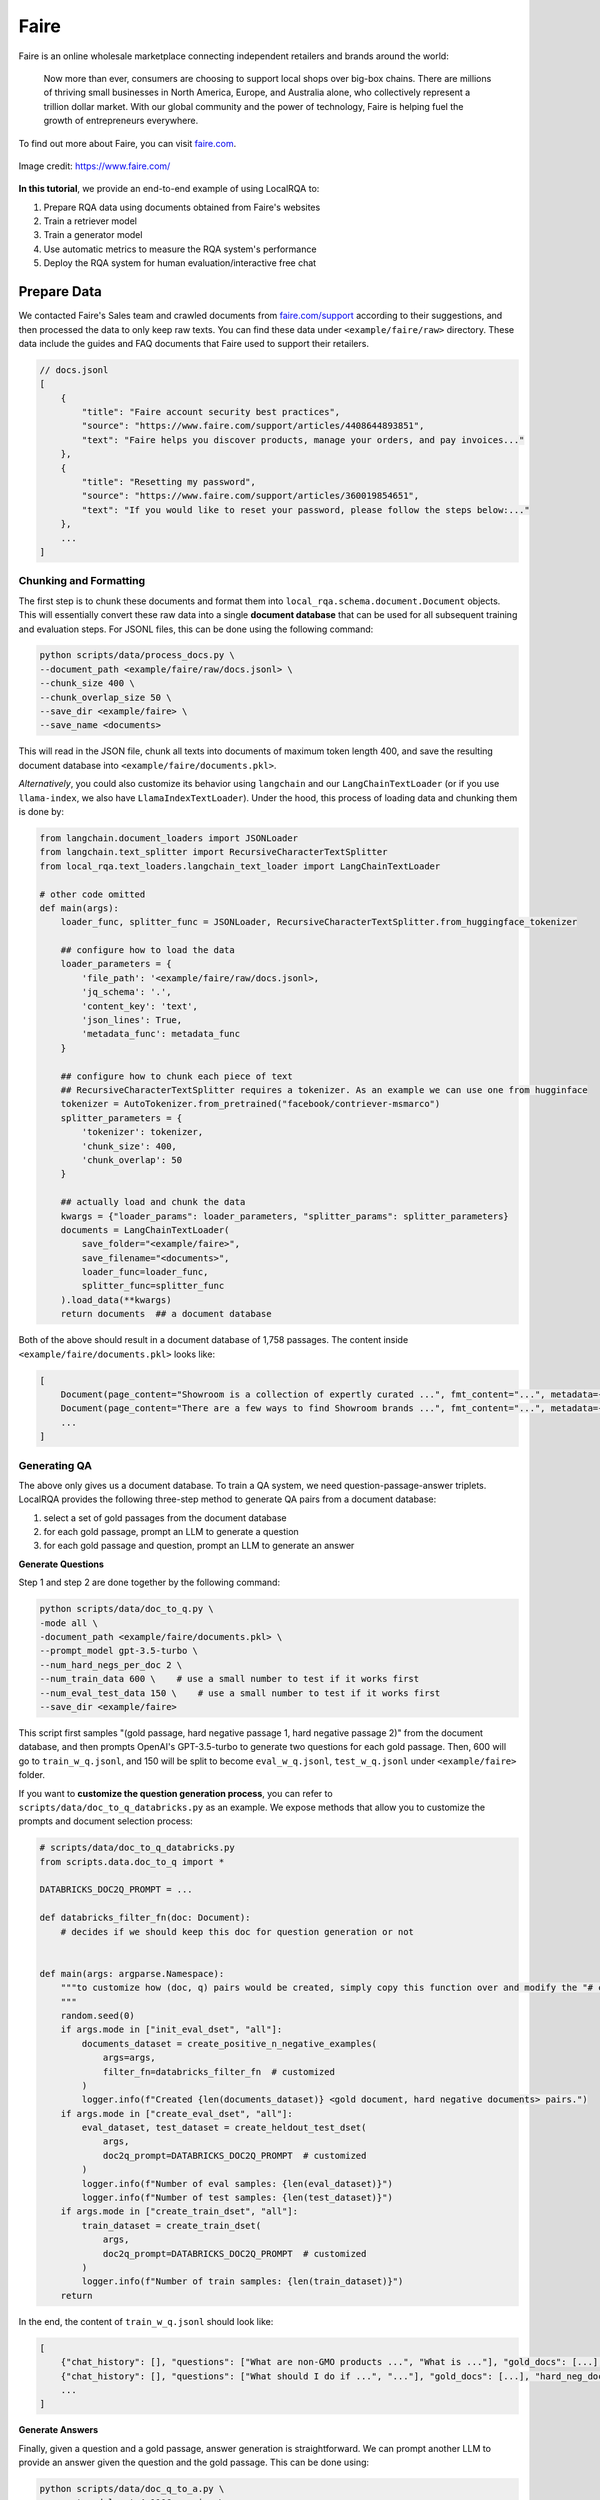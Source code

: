 .. _use-case-faire:

Faire
=====

Faire is an online wholesale marketplace connecting independent retailers and brands around the world:

    Now more than ever, consumers are choosing to support local shops over big-box chains. There are millions of thriving small businesses in North America, Europe, and Australia alone, who collectively represent a trillion dollar market. With our global community and the power of technology, Faire is helping fuel the growth of entrepreneurs everywhere.


To find out more about Faire, you can visit `faire.com <https://www.faire.com/>`_.

.. figure:: /_static/usecases/faire_logo.jpg
    :width: 50 %
    :align: center
    :alt: Faire

    Image credit: https://www.faire.com/


**In this tutorial**, we provide an end-to-end example of using LocalRQA to:

#. Prepare RQA data using documents obtained from Faire's websites
#. Train a retriever model
#. Train a generator model
#. Use automatic metrics to measure the RQA system's performance
#. Deploy the RQA system for human evaluation/interactive free chat


Prepare Data
------------

We contacted Faire's Sales team and crawled documents from `faire.com/support <https://www.faire.com/support>`_ according to their suggestions, and then processed the data to only keep raw texts. You can find these data under ``<example/faire/raw>`` directory. These data include the guides and FAQ documents that Faire used to support their retailers.


.. code-block:: json
    
    // docs.jsonl
    [
        {
            "title": "Faire account security best practices",
            "source": "https://www.faire.com/support/articles/4408644893851",
            "text": "Faire helps you discover products, manage your orders, and pay invoices..."
        },
        {
            "title": "Resetting my password",
            "source": "https://www.faire.com/support/articles/360019854651",
            "text": "If you would like to reset your password, please follow the steps below:..."
        },
        ...
    ]


Chunking and Formatting
~~~~~~~~~~~~~~~~~~~~~~~

The first step is to chunk these documents and format them into ``local_rqa.schema.document.Document`` objects. This will essentially convert these raw data into a single **document database** that can be used for all subsequent training and evaluation steps. For JSONL files, this can be done using the following command:

.. code-block:: bash

    python scripts/data/process_docs.py \
    --document_path <example/faire/raw/docs.jsonl> \
    --chunk_size 400 \
    --chunk_overlap_size 50 \
    --save_dir <example/faire> \
    --save_name <documents>

This will read in the JSON file, chunk all texts into documents of maximum token length 400, and save the resulting document database into ``<example/faire/documents.pkl>``.

*Alternatively*, you could also customize its behavior using ``langchain`` and our ``LangChainTextLoader`` (or if you use ``llama-index``, we also have ``LlamaIndexTextLoader``). Under the hood, this process of loading data and chunking them is done by:

.. code-block:: python

    from langchain.document_loaders import JSONLoader
    from langchain.text_splitter import RecursiveCharacterTextSplitter
    from local_rqa.text_loaders.langchain_text_loader import LangChainTextLoader

    # other code omitted
    def main(args):
        loader_func, splitter_func = JSONLoader, RecursiveCharacterTextSplitter.from_huggingface_tokenizer

        ## configure how to load the data
        loader_parameters = {
            'file_path': '<example/faire/raw/docs.jsonl>,
            'jq_schema': '.',
            'content_key': 'text',
            'json_lines': True,
            'metadata_func': metadata_func
        }
        
        ## configure how to chunk each piece of text
        ## RecursiveCharacterTextSplitter requires a tokenizer. As an example we can use one from hugginface
        tokenizer = AutoTokenizer.from_pretrained("facebook/contriever-msmarco")
        splitter_parameters = {
            'tokenizer': tokenizer,
            'chunk_size': 400,
            'chunk_overlap': 50
        }

        ## actually load and chunk the data
        kwargs = {"loader_params": loader_parameters, "splitter_params": splitter_parameters}
        documents = LangChainTextLoader(
            save_folder="<example/faire>",
            save_filename="<documents>",
            loader_func=loader_func,
            splitter_func=splitter_func
        ).load_data(**kwargs)
        return documents  ## a document database


Both of the above should result in a document database of 1,758 passages. The content inside ``<example/faire/documents.pkl>`` looks like:

.. code-block:: python

    [
        Document(page_content="Showroom is a collection of expertly curated ...", fmt_content="...", metadata={...}),
        Document(page_content="There are a few ways to find Showroom brands ...", fmt_content="...", metadata={...}),
        ...
    ]


Generating QA
~~~~~~~~~~~~~~

The above only gives us a document database. To train a QA system, we need question-passage-answer triplets. LocalRQA provides the following three-step method to generate QA pairs from a document database:

#. select a set of gold passages from the document database
#. for each gold passage, prompt an LLM to generate a question
#. for each gold passage and question, prompt an LLM to generate an answer


**Generate Questions**

Step 1 and step 2 are done together by the following command:


.. code-block:: bash

    python scripts/data/doc_to_q.py \
    -mode all \
    -document_path <example/faire/documents.pkl> \
    --prompt_model gpt-3.5-turbo \
    --num_hard_negs_per_doc 2 \
    --num_train_data 600 \    # use a small number to test if it works first
    --num_eval_test_data 150 \    # use a small number to test if it works first
    --save_dir <example/faire>


This script first samples "(gold passage, hard negative passage 1, hard negative passage 2)" from the document database, and then prompts OpenAI's GPT-3.5-turbo to generate two questions for each gold passage. Then, 600 will go to ``train_w_q.jsonl``, and 150 will be split to become  ``eval_w_q.jsonl``, ``test_w_q.jsonl`` under ``<example/faire>`` folder.


If you want to **customize the question generation process**, you can refer to ``scripts/data/doc_to_q_databricks.py`` as an example. We expose methods that allow you to customize the prompts and document selection process:

.. code-block:: python

    # scripts/data/doc_to_q_databricks.py
    from scripts.data.doc_to_q import *

    DATABRICKS_DOC2Q_PROMPT = ...

    def databricks_filter_fn(doc: Document):
        # decides if we should keep this doc for question generation or not
        

    def main(args: argparse.Namespace):
        """to customize how (doc, q) pairs would be created, simply copy this function over and modify the "# customizable" parts
        """
        random.seed(0)
        if args.mode in ["init_eval_dset", "all"]:
            documents_dataset = create_positive_n_negative_examples(
                args=args,
                filter_fn=databricks_filter_fn  # customized
            )
            logger.info(f"Created {len(documents_dataset)} <gold document, hard negative documents> pairs.")
        if args.mode in ["create_eval_dset", "all"]:
            eval_dataset, test_dataset = create_heldout_test_dset(
                args,
                doc2q_prompt=DATABRICKS_DOC2Q_PROMPT  # customized
            )
            logger.info(f"Number of eval samples: {len(eval_dataset)}")
            logger.info(f"Number of test samples: {len(test_dataset)}")
        if args.mode in ["create_train_dset", "all"]:
            train_dataset = create_train_dset(
                args,
                doc2q_prompt=DATABRICKS_DOC2Q_PROMPT  # customized
            )
            logger.info(f"Number of train samples: {len(train_dataset)}")
        return


In the end, the content of ``train_w_q.jsonl`` should look like:


.. code-block:: jsonl

    [
        {"chat_history": [], "questions": ["What are non-GMO products ...", "What is ..."], "gold_docs": [...], "hard_neg_docs": [...]},
        {"chat_history": [], "questions": ["What should I do if ...", "..."], "gold_docs": [...], "hard_neg_docs": [...]},
        ...
    ]


**Generate Answers**

Finally, given a question and a gold passage, answer generation is straightforward. We can prompt another LLM to provide an answer given the question and the gold passage. This can be done using:

.. code-block:: bash

    python scripts/data/doc_q_to_a.py \
    --prompt_model gpt-4-1106-preview \
    --dataset_w_q <example/faire/train_w_q.jsonl> \  # generated by the previous step
    --save_name train_w_qa.jsonl \
    --save_dir <example/faire> \
    --end_data_idx 4  # a small number first to test if the answers are satisfactory


This will prompt OpenAI's GPT-4-turbo (``gpt-4-1106-preview``) to generate answers for each question and gold passage pair. The result data is saved to ``train_w_qa.jsonl`` under ``<example/faire>`` folder. The content of ``train_w_qa.jsonl`` will look like:


.. code-block:: jsonl

    [
        {"chat_history": [], "question": "What are non-GMO products ...", "gold_docs": [...], "hard_neg_docs": [...], "gold_answer": "..."},
        {"chat_history": [], "question": "What is ...", "gold_docs": [...], "hard_neg_docs": [...], "gold_answer": "..."},
        ...
    ]


To obtain ``eval_w_qa.jsonl`` and ``test_w_qa.jsonl``, you can simply replace the ``--dataset_w_q`` argument with ``<example/faire/eval_w_q.jsonl>`` and ``<example/faire/test_w_q.jsonl>`` respectively.


Train a Retriever
------------------

Now we have all the data we need. We can first use it to fine-tune a retriever model.

.. note::

    In this tutorial, we are using one A100 80GB GPU to train all of our models. You may want to adjust hyperparameters such as batch size and gradient accumulation steps if you are using a different setup.

In this example, we will use ``BAAI/bge-base-en-v1.5`` as the base model:

.. code-block:: bash

    python scripts/train/retriever/train_ctl_retriever.py \
    --pooling_type mean \
    --learning_rate 1e-5 \
    --per_device_train_batch_size 256 \
    --per_device_eval_batch_size 128 \
    --hard_neg_ratio 0.05 \
    --metric_for_best_model eval_retr/document_recall/recall4 \
    --model_name_or_path BAAI/bge-base-en-v1.5 \
    --max_steps 100 \
    --eval_steps 2 \
    --save_steps 2 \
    --logging_steps 1 \
    --temperature 1.2 \
    --output_dir <example/ctl/model/dir> \
    --train_file <example/faire/train_w_q.jsonl> \
    --eval_file <example/faire/eval_w_q.jsonl> \
    --test_file <example/faire/test_w_q.jsonl> \
    --full_dataset_file_path <example/faire/documents.pkl>


This will finetune the model using the :ref:`training-ret-ctl` algorithm for 100 steps, log the training process to ``wandb``, and save the model with highest Recall@4 score to ``<example/ctl/model/dir>``. During training, it will also perform :ref:`evaluation-ret` with ``eval_embedding_model`` using the ``full_dataset_file_path``.


For more details on **other training algorithms we currently support**, please refer to :ref:`training-ret`.


Train a Generator
------------------

Next, we can also fine-tune a generative model using the same data (and optionally the retriever we just trained). In this example, we will use ``berkeley-nest/Starling-LM-7B-alpha`` as the base model:


.. code-block:: bash

    python scripts/train/qa_llm/train_w_gt.py \
    --use_flash_attention true \
    --per_device_train_batch_size 4 \
    --per_device_eval_batch_size 4 \
    --deepspeed scripts/train/ds_config.json \
    --learning_rate 5e-6 \
    --num_train_epochs 2 \
    --gradient_accumulation_steps 2 \
    --bf16 true \
    --model_name_or_path berkeley-nest/Starling-LM-7B-alpha \
    --assistant_prefix "GPT4 Correct Assistant" \
    --user_prefix "GPT4 Correct User" \
    --sep_user "<|end_of_turn|>" \
    --sep_sys "<|end_of_turn|>" \
    --eval_embedding_model <example/ctl/model/dir> \
    --logging_steps 10 \
    --eval_steps 30 \
    --save_steps 30 \
    --output_dir <example/sft/model/dir> \
    --run_group <example_wandb_run_group_name> \
    --train_file <example/faire/train_w_qa.jsonl> \
    --eval_file <example/faire/eval_w_qa.jsonl> \
    --test_file <example/faire/test_w_qa.jsonl> \
    --full_dataset_file_path <example/faire/documents.pkl> \
    --full_dataset_index_path <example/faire/ctl/index>


This will finetune the model using the :ref:`training-gen-sft` algorithm for 2 epochs, log the training process to ``wandb``, and save the model to ``<example/sft/model/dir>``. During training, it will also perform :ref:`evaluation-e2e` with ``eval_embedding_model`` using the ``full_dataset_file_path`` and ``full_dataset_index_path``.


For more details on **other training algorithms we currently support**, please refer to :ref:`training-gen`.


Automatic Evaluation
--------------------

By default, our training scripts will perform automatic evaluation during training. However, there are circumstances where you may want to manually evaluate your model, for example, to swap in other embedding models for E2E evaluation. To this end, we provide standalone scripts for both retriever and generator evaluation.


To evaluate your retriever, for instance ``<example/ctl/model/dir>``:

.. code-block:: bash

    python scripts/test/test_retriever.py \
    --embedding_model_name_or_path <example/ctl/model/dir/checkpoint-xxx> \
    --document_path <example/faire/documents.pkl>\
    --index_path <example/faire/ctl/index> \
    --eval_data_path <example/faire/test_w_q.jsonl> \
    --output_dir <example/retriever>

By default, this will evaluate ``embedding_model_name_or_path`` model's Recall@1, Recall@4 and runtime latency metrics using test data in ``<example/faire/test_w_q.jsonl>``. The result will be saved as ``<example/retriever/test-predictions.jsonl>``. To enble **nDCG** metric, set *retr_ndcg = True* in setting ``EvaluatorConfig``.


To evaluate the generator, for instance ``<example/sft/model/dir>``:

.. code-block:: bash

    python scripts/test/test_e2e.py \
    --qa_model_name_or_path <example/sft/model/dir/checkpoint-xxx> \
    --assistant_prefix "GPT4 Correct Assistant" \
    --user_prefix "GPT4 Correct User" \
    --sep_user "<|end_of_turn|>" \
    --sep_sys "<|end_of_turn|>" \
    --embedding_model_name_or_path <example/ctl/model/dir/checkpoint-xxx> \
    --document_path <example/faire/documents.pkl> \
    --index_path <example/faire/ctl/index> \
    --eval_data_path <example/faire/test_w_qa.jsonl> \
    --output_dir <example/e2e>


This will treat the ``qa_model_name_or_path`` and the ``embedding_model_name_or_path`` as an RQA system, and evaluate end-to-end using test data in ``<example/faire/test_w_qa.jsonl>``. The result will be saved as ``<example/e2e/test-predictions.jsonl>``.


.. note::

    The evaluation command above does **not** perform GPT-4 based evaluation. To enable that option, you can pass in ``--gen_gpt4eval true``. We note that this will incur additional costs, and is only recommended for final evaluation.

    For more details on end-to-end evaluation, please refer to :ref:`evaluation-e2e`.


As a baseline, you could also test the performance of GPT-4-turbo with text-ada-002:


.. code-block:: bash

    python scripts/test/test_e2e.py \
    --qa_model_name_or_path gpt-4-1106-preview \
    --embedding_model_name_or_path text-embedding-ada-002 \
    --document_path <example/faire/documents.pkl> \
    --index_path <example/faire/openai/index> \
    --eval_data_path <example/faire/test_w_qa.jsonl> \
    --output_dir <example/openai/e2e>


Deploy the RQA system
---------------------

If you are satisfied with your current RQA system, you can deploy it for human evaluation or interactive free chat. Human evaluation results can be used to validate performance beyond automatic evaluation, and feedback from interactive free chat can be used to further improve the RQA system.


**To deploy the RQA system above for human evaluation**, you can do:

.. code-block:: bash

    python local_rqa/serve/gradio_static_server.py \
    --file_path <example/e2e/test-predictions.jsonl> \
    --include_idx 1-50


This will launch a Gradio server at port ``7861`` and display the first 50 examples. You can access it by visiting ``http://localhost:7861`` in your browser, or share the link with others for human evaluation. For more details on our static human evaluation server, please refer to :ref:`serving-human-eval`.


**Deploying the system for interactive free chat** is more complicated, as it requires hosting the model and managing asynchronous requests. We provide a quick example below. You may want to refer to :ref:`serving-interactive-eval` for more details.

#. start a controller with ``python local_rqa/serve/controller.py``.
#. start your model worker with

   .. code-block:: bash

      python local_rqa/serve/model_worker.py \
      --document_path <example/faire/documents.pkl> \
      --index_path <example/faire/openai/index> \
      --embedding_model_name_or_path <example/ctl/model/dir/checkpoint-xxx> \
      --qa_model_name_or_path <example/sft/model/dir/checkpoint-xxx> \
      --model_id simple_rqa

#. test if the model worker is alive: ``python local_rqa/serve/test_message.py --model_id simple_rqa``

#. finally. launch the web server with:

   .. code-block:: bash

      python local_rqa/serve/gradio_web_server.py \
      --port 28888 \
      --model_id simple_rqa \
      --example "What is Faire?"


You are all set! To access this server, you can visit ``http://localhost:28888`` in your browser. By default, any server log will be saved to the ``logs/`` folder. You can then access this log folder for chat histories and users' feedback when chatting with your system!